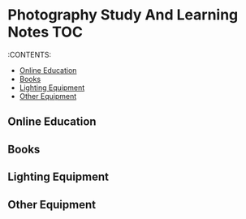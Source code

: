 * Photography Study And Learning Notes                                  :TOC:
:PROPERTIES:
:TOC:      :include all
:CUSTOM_ID: photography-study-and-learning-notes
:END:

:CONTENTS:

  - [[#online-education][Online Education]]
  - [[#books][Books]]
  - [[#lighting-equipment][Lighting Equipment]]
  - [[#other-equipment][Other Equipment]]

** Online Education
** Books
** Lighting Equipment
** Other Equipment
